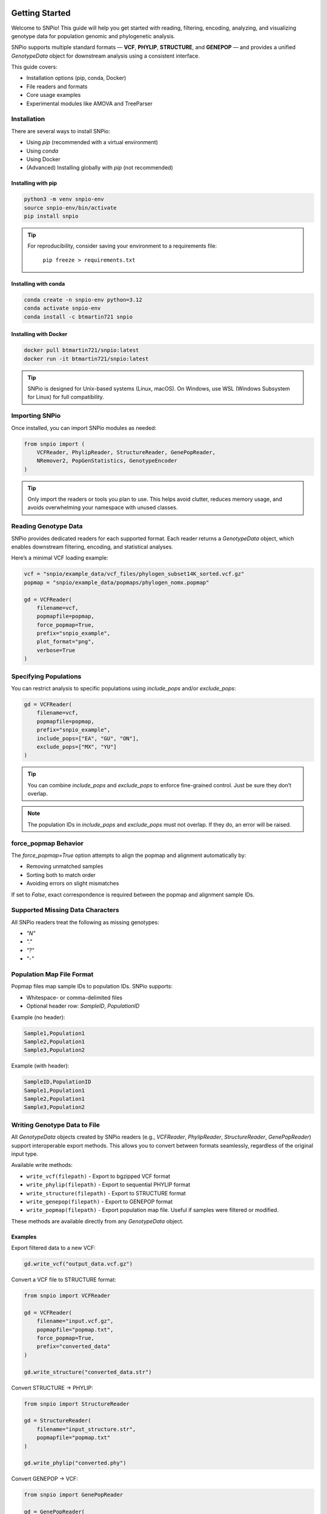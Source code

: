 Getting Started
===============

.. image:: ../../../snpio/img/snpio_logo.png
  :align: center
  :alt: SNPio Logo
  :width: 800px
  :height: 400px
  :scale: 100%
  :class: img-responsive

Welcome to SNPio! This guide will help you get started with reading, filtering, encoding, analyzing, and visualizing genotype data for population genomic and phylogenetic analysis.

SNPio supports multiple standard formats — **VCF**, **PHYLIP**, **STRUCTURE**, and **GENEPOP** — and provides a unified `GenotypeData` object for downstream analysis using a consistent interface.

This guide covers:

- Installation options (pip, conda, Docker)
- File readers and formats
- Core usage examples
- Experimental modules like AMOVA and TreeParser

Installation
------------

There are several ways to install SNPio:

- Using `pip` (recommended with a virtual environment)
- Using `conda`
- Using Docker
- (Advanced) Installing globally with `pip` (not recommended)

Installing with pip
^^^^^^^^^^^^^^^^^^^

.. code-block:: shell

  python3 -m venv snpio-env
  source snpio-env/bin/activate
  pip install snpio

.. tip::

  For reproducibility, consider saving your environment to a requirements file:

    ``pip freeze > requirements.txt``


Installing with conda
^^^^^^^^^^^^^^^^^^^^^

.. code-block:: shell

  conda create -n snpio-env python=3.12
  conda activate snpio-env
  conda install -c btmartin721 snpio

Installing with Docker
^^^^^^^^^^^^^^^^^^^^^^

.. code-block:: shell

  docker pull btmartin721/snpio:latest
  docker run -it btmartin721/snpio:latest

.. tip::

  SNPio is designed for Unix-based systems (Linux, macOS). On Windows, use WSL (Windows Subsystem for Linux) for full compatibility.

Importing SNPio
---------------

Once installed, you can import SNPio modules as needed:

.. code-block:: python

  from snpio import (
      VCFReader, PhylipReader, StructureReader, GenePopReader,
      NRemover2, PopGenStatistics, GenotypeEncoder
  )

.. tip::

  Only import the readers or tools you plan to use. This helps avoid clutter, reduces memory usage, and avoids overwhelming your namespace with unused classes.

Reading Genotype Data
---------------------

SNPio provides dedicated readers for each supported format. Each reader returns a `GenotypeData` object, which enables downstream filtering, encoding, and statistical analyses.

Here’s a minimal VCF loading example:

.. code-block:: python

  vcf = "snpio/example_data/vcf_files/phylogen_subset14K_sorted.vcf.gz"
  popmap = "snpio/example_data/popmaps/phylogen_nomx.popmap"

  gd = VCFReader(
      filename=vcf,
      popmapfile=popmap,
      force_popmap=True,
      prefix="snpio_example",
      plot_format="png",
      verbose=True
  )

Specifying Populations
----------------------

You can restrict analysis to specific populations using `include_pops` and/or `exclude_pops`:

.. code-block:: python

  gd = VCFReader(
      filename=vcf,
      popmapfile=popmap,
      prefix="snpio_example",
      include_pops=["EA", "GU", "ON"],
      exclude_pops=["MX", "YU"]
  )

.. tip::

  You can combine `include_pops` and `exclude_pops` to enforce fine-grained control. Just be sure they don’t overlap.

.. note::

  The population IDs in `include_pops` and `exclude_pops` must not overlap. If they do, an error will be raised.

force_popmap Behavior
---------------------

The `force_popmap=True` option attempts to align the popmap and alignment automatically by:

- Removing unmatched samples
- Sorting both to match order
- Avoiding errors on slight mismatches

If set to `False`, exact correspondence is required between the popmap and alignment sample IDs.

Supported Missing Data Characters
---------------------------------

All SNPio readers treat the following as missing genotypes:

- `"N"`
- `"."`
- `"?"`
- `"-"`

Population Map File Format
--------------------------

Popmap files map sample IDs to population IDs. SNPio supports:

- Whitespace- or comma-delimited files
- Optional header row: `SampleID`, `PopulationID`

Example (no header):

.. code-block:: none

  Sample1,Population1
  Sample2,Population1
  Sample3,Population2

Example (with header):

.. code-block:: none

  SampleID,PopulationID
  Sample1,Population1
  Sample2,Population1
  Sample3,Population2

Writing Genotype Data to File
-----------------------------

All `GenotypeData` objects created by SNPio readers (e.g., `VCFReader`, `PhylipReader`, `StructureReader`, `GenePopReader`) support interoperable export methods. This allows you to convert between formats seamlessly, regardless of the original input type.

Available write methods:

- ``write_vcf(filepath)`` - Export to bgzipped VCF format
- ``write_phylip(filepath)`` - Export to sequential PHYLIP format
- ``write_structure(filepath)`` - Export to STRUCTURE format
- ``write_genepop(filepath)`` - Export to GENEPOP format
- ``write_popmap(filepath)`` - Export population map file. Useful if samples were filtered or modified.

These methods are available directly from any `GenotypeData` object.

Examples
^^^^^^^^

Export filtered data to a new VCF:

.. code-block:: python

  gd.write_vcf("output_data.vcf.gz")

Convert a VCF file to STRUCTURE format:

.. code-block:: python

  from snpio import VCFReader

  gd = VCFReader(
      filename="input.vcf.gz",
      popmapfile="popmap.txt",
      force_popmap=True,
      prefix="converted_data"
  )

  gd.write_structure("converted_data.str")

Convert STRUCTURE → PHYLIP:

.. code-block:: python

  from snpio import StructureReader

  gd = StructureReader(
      filename="input_structure.str",
      popmapfile="popmap.txt"
  )

  gd.write_phylip("converted.phy")

Convert GENEPOP → VCF:

.. code-block:: python

  from snpio import GenePopReader

  gd = GenePopReader(
      filename="example.gen",
      popmapfile="popmap.txt"
  )

  gd.write_vcf("converted_from_genepop.vcf")

Notes
^^^^^

- Output files can be compressed (e.g., `.vcf.gz`) or plain text.
- The same `GenotypeData` object can be written to **any supported format**, regardless of input format.
- SNPio handles internal data transformation automatically (e.g., allele formats, headers, sample ordering).

.. tip::

  This interoperability is useful for converting legacy formats or preparing input for downstream tools that require a specific genotype format.

Next Steps
----------

Now that you've successfully loaded data, you're ready to filter, encode, and analyze genotype datasets using `NRemover2`, `GenotypeEncoder`, and `PopGenStatistics`.

Continue to the next section: **Filtering with NRemover2**.

Filtering Genotype Data with NRemover2
======================================

The `NRemover2` class provides a flexible and efficient way to clean and preprocess your genotype dataset before downstream analysis. It supports filters for:

- Missing data thresholds (per sample, locus, population)
- Minor allele count (MAC) and frequency (MAF)
- Singleton and monomorphic loci
- Biallelic filtering
- Locus thinning and linked loci pruning
- Random subsetting

Filters can be chained and must be finalized with `.resolve()`.

Basic Example
-------------

.. code-block:: python

  from snpio import NRemover2

  nrm = NRemover2(genotype_data)

  gd_filt = (
      nrm.filter_missing_sample(0.75)
        .filter_missing(0.75)
        .filter_missing_pop(0.75)
        .filter_mac(2)
        .filter_monomorphic(exclude_heterozygous=True)
        .filter_singletons(exclude_heterozygous=True)
        .filter_biallelic(exclude_heterozygous=True)
        .resolve()
  )

  # Save filtered VCF
  gd_filt.write_vcf("filtered_output.vcf.gz")

.. note::

   You **must** call `.resolve()` at the end of the filter chain to apply the filtering logic and return a new `GenotypeData` object.

Filtering with exclude_heterozygous
-----------------------------------

Many filters accept the `exclude_heterozygous=True` flag, which ensures that only homozygous genotypes are considered during filtering. For example:

- `filter_singletons(exclude_heterozygous=True)` removes singletons where the minor allele is present in only one homozygous genotype. If the minor allele is present in a heterozygous genotype, it will not be counted as a singleton, but rather as a monomorphic site.
- `filter_biallelic(exclude_heterozygous=True)` retains only sites with at least one homozygous reference and one homozygous alternate.
- `filter_monomorphic(exclude_heterozygous=True)` removes sites with only one allele. A site with a heterozygous genotype and all homozygous reference genotypes will still be considered monomorphic if `exclude_heterozygous=True` is set, as it will not count the heterozygous genotype as a valid allele.

.. tip::

  Use `exclude_heterozygous=True` when you want to apply conservative filters that rely only on clear homozygous calls.


Key Filtering Methods
---------------------

.. list-table::
  :header-rows: 1
  :widths: 25 75

  * - Method
    - Description
  * - ``filter_missing_sample(thresh)``
    - Removes individuals with missing data above `threshold`.
  * - ``filter_missing(thresh)``
    - Removes loci with missing data above `threshold`.
  * - ``filter_missing_pop(thresh)``
    - Removes loci where any population exceeds `threshold` missingness.
  * - ``filter_mac(thresh)``
    - Removes loci with MAC below `threshold`.
  * - ``filter_maf(thresh)``
    - Removes loci with MAF below `threshold`.
  * - ``filter_monomorphic(...)``
    - Removes sites with only one allele.
  * - ``filter_singletons(...)``
    - Removes loci where the minor allele is present in only one genotype.
  * - ``filter_biallelic(...)``
    - Retains loci with exactly two alleles.
  * - ``thin_loci(size)``
    - Retains one SNP within every `size` bp window.
  * - ``filter_linked(size)``
    - Keeps only one SNP per scaffold/chromosome within `size` bp.
  * - ``random_subset_loci(size)``
    - Selects a random subset of `size` loci.
  * - ``resolve()``
    - Finalizes and applies all filters.

.. note::

  `thin_loci()` and `filter_linked()` are only available for `VCFReader` input. They rely on chromosome and position metadata.

Threshold Grid Search
---------------------

Use `search_thresholds()` to explore the effects of various filtering thresholds:

.. code-block:: python

  nrm = NRemover2(genotype_data)

  nrm.search_thresholds(
      thresholds=[0.25, 0.5, 0.75, 1.0],
      maf_thresholds=[0.01, 0.05],
      mac_thresholds=[2, 5],
      filter_order=[
          "filter_missing_sample",
          "filter_missing",
          "filter_missing_pop",
          "filter_mac",
          "filter_monomorphic",
          "filter_singletons",
          "filter_biallelic"
      ]
  )

.. tip::

  Grid search helps identify thresholds that retain maximum informative loci while reducing noise from missing or rare variants.

.. note::

   `search_thresholds()` is **incompatible** with `thin_loci()`, `filter_linked()`, and `random_subset_loci()`.

Filtering Visualizations
------------------------

Missingness Reports
^^^^^^^^^^^^^^^^^^^

After filtering, you can inspect missing data levels:

.. code-block:: python

  gd_filt.missingness_reports(prefix="filtered")

.. figure:: ../../../snpio/img/missingness_report.png
  :alt: Missing Data Report
  :figclass: img-responsive

  Figure: Per-sample, Per-locus, and Population-level missing data summaries.

Sankey Diagram
^^^^^^^^^^^^^^

Visualize how many loci are retained vs. removed at each filter step:

.. code-block:: python

  nrm.plot_sankey_filtering_report()

.. figure:: ../../../snpio/img/nremover_sankey_plot.png
  :alt: Sankey plot of filtering steps
  :figclass: img-responsive

  Figure: Sankey diagram showing filter effects at each stage. Bands are proportional to the number of loci retained (green) or removed (red) at each step.

.. note::

   The Sankey diagram only visualizes *loci*, not *samples*. It also must be run **after** `.resolve()`.

.. note::

  `plot_sankey_filtering_report()` does not render `thin_loci()`, `filter_linked()`, `random_subset_loci()`, or `filter_missing_samples()`.

Best Practices
--------------

- Always inspect missingness and allele distributions before analysis.
- Use `search_thresholds()` to identify optimal filter thresholds for your dataset.
- Call `.resolve()` before using filtered data downstream.
- Combine visual tools (Sankey, missingness plots) to guide decisions.

Next Steps
----------

Continue to **Section 3: Encoding Genotype Data for Machine Learning and AI** using the `GenotypeEncoder` class.

Encoding Genotype Data
======================

SNPio provides the `GenotypeEncoder` class for converting genotype data into formats suitable for AI, machine learning, and numerical analyses. It supports:

- **One-hot encoding** (multi-label binary)
- **Integer encoding** (categorical)
- **0-1-2 encoding** (for additive genetic models)

These formats can be used directly in machine learning pipelines or population genomic models.

Importing GenotypeEncoder
-------------------------

.. code-block:: python

  from snpio import VCFReader, GenotypeEncoder

  gd = VCFReader(
      filename="snpio/example_data/vcf_files/phylogen_subset14K_sorted.vcf.gz",
      popmapfile="snpio/example_data/popmaps/phylogen_nomx.popmap",
      force_popmap=True,
      prefix="snpio_example",
      verbose=True
  )

  encoder = GenotypeEncoder(gd)

Encoding Formats
----------------

One-Hot Encoding
^^^^^^^^^^^^^^^^

.. code-block:: python

  gt_ohe = encoder.genotypes_onehot

Each base or IUPAC code is represented as a vector:

.. code-block:: python

  {
      "A": [1.0, 0.0, 0.0, 0.0],
      "C": [0.0, 1.0, 0.0, 0.0],
      "G": [0.0, 0.0, 1.0, 0.0],
      "T": [0.0, 0.0, 0.0, 1.0],
      "N": [0.0, 0.0, 0.0, 0.0],
      "W": [1.0, 0.0, 0.0, 1.0],
      "R": [1.0, 0.0, 1.0, 0.0],
      "M": [1.0, 1.0, 0.0, 0.0],
      "K": [0.0, 0.0, 1.0, 1.0],
      "Y": [0.0, 1.0, 0.0, 1.0],
      "S": [0.0, 1.0, 1.0, 0.0],
  }

Integer Encoding
^^^^^^^^^^^^^^^^

.. code-block:: python

  gt_int = encoder.genotypes_int

Each genotype is mapped to a unique integer:

- `"A"` = 0, `"C"` = 1, `"G"` = 2, `"T"` = 3
- IUPAC heterozygotes (e.g., `"W"`, `"R"`) = 4-9
- Missing values = `-9`

0-1-2 Encoding
^^^^^^^^^^^^^^

.. code-block:: python

  gt_012 = encoder.genotypes_012

Encodes phased diploid data:

- `0` = Homozygous reference
- `1` = Heterozygous
- `2` = Homozygous alternate
- `-9` = Missing

Two-channel Allele Encoding
^^^^^^^^^^^^^^^^^^^^^^^^^^^

The two-channel alleles encoding provides separate matrices for each allele in diploid genotypes.

.. code-block:: python

  # Tuple of numpy arrays of shape (n_samples, n_variants)
  gt_allele1, gt_allele2 = encoder.two_channel_alleles

Reversing the Encoding
----------------------

All encodings are **bi-directional**. You can convert encoded data back to genotypes by setting the property:

.. code-block:: python

  encoder.genotypes_onehot = gt_ohe
  encoder.genotypes_int = gt_int
  encoder.genotypes_012 = gt_012
  encoder.two_channel_alleles = (gt_allele1, gt_allele2)

This updates the original `GenotypeData.snp_data` matrix with the decoded genotype values.

Use Cases
---------

- **AI and ML training data**: Convert to numerical format for model input
- **Dimensionality reduction (e.g., PCA, t-SNE)**: Use 0-1-2 or one-hot formats
- **Visualization**: Heatmaps, clustering, D-statistics, etc.

.. tip::

  The encoder handles IUPAC ambiguity codes seamlessly and supports bidirectional conversion between genotypes and encoded formats.

Next Steps
----------

Proceed to **Section 4: Population Genetic Analyses with `PopGenStatistics`** for computing Fst, heterozygosity, nucleotide diversity, D-statistics, PCA, and more.

Population Genetic Analysis
===========================

The `PopGenStatistics` class provides a unified interface to perform key population genetic analyses using your filtered `GenotypeData` object.

It supports:

- Summary statistics: He, Ho, π, and pairwise Weir & Cockerham Fst :cite:p:`WeirCockerham1984`
- Nei's genetic distance :cite:p:`Nei1972` (observed, permutation p-values, bootstrap CIs)
- D-statistics: Patterson's :cite:p:`PattersonPriceReich2006,GreenEtAl2010`, Partitioned :cite:p:`EatonRee2013`, and D-FOIL :cite:p:`PeaseHahn2015`
- Fst outlier detection :cite:p:`BeaumontNichols1996,FollGaggiotti2008`
- Principal Component Analysis (PCA)
- (Experimental) AMOVA :cite:p:`ExcoffierSmouseQuattro1992`

Basic Usage
-----------

.. code-block:: python

  from snpio import VCFReader, PopGenStatistics

  gd = VCFReader(
      filename="example.vcf.gz",
      popmapfile="popmap.txt",
      force_popmap=True,
      prefix="analysis_output",
      verbose=True
  )

  pgs = PopGenStatistics(gd)

  # New API (returns a tuple)
  summary_stats, allele_stats_df = pgs.summary_statistics(
      fst_method="permutation",  # "observed", "permutation", or "bootstrap"
      n_reps=100,
      n_jobs=-1,
      save_plots=True
  )

Calculates:

- Observed heterozygosity (Ho)
- Expected heterozygosity (He)
- Nucleotide diversity (π)
- Pairwise Fst (Weir & Cockerham, 1984)
- Allele-frequency based summary statistics

Includes per-population tables and visualizations.


Allele Summary Statistics
=========================

SNPio provides a comprehensive allele-level diagnostic summary via the `PopGenStatistics` class. This module quantifies missingness, heterozygosity, allelic richness, minor allele frequencies (MAFs), and more — providing an overview of SNP dataset quality and diversity.

This is automatically called within the `PopGenStatistics(...).summary_statistics()` method.

Example
-------

.. code-block:: python

  from snpio import VCFReader, PopGenStatistics

  gd = VCFReader(
      filename="example.vcf.gz",
      popmapfile="popmap.txt",
      force_popmap=True,
      prefix="allele_stats"
  )

  pgs = PopGenStatistics(gd)

  # New return order: (summary_stats, allele_stats_df)
  summary_stats, allele_stats_df = pgs.summary_statistics(
      fst_method="permutation",
      n_reps=100,
      n_jobs=-1,
      save_plots=True
  )

Output
------

Returns:

- ``summary_stats``: a dictionary of result DataFrames (e.g., Ho/He/π summaries, pairwise Fst matrices and, if applicable, p-values or bootstrap intervals).
- ``allele_stats_df``: a ``pd.DataFrame`` with >30 allele-level metrics.

.. note::

  All proportions range from 0.0 to 1.0. The tuple return is ordered as ``(summary_stats, allele_stats_df)``.


Nei's (1972) Genetic Distance
-----------------------------

Computes pairwise Nei's genetic distance between populations. Supports: observed distances, permutation-based p-values, and bootstrap confidence intervals.

.. code-block:: python

  nei_results = pgs.neis_genetic_distance(
      method="permutation",   # "observed", "permutation", or "bootstrap"
      n_reps=1000,
      n_jobs=-1
  )

  df_nei = nei_results["observed"]
  df_pvals = nei_results.get("pvalues")  # present if method == "permutation"
  df_lower = nei_results.get("lower_ci") # present if method == "bootstrap"
  df_upper = nei_results.get("upper_ci") # present if method == "bootstrap"

.. figure:: ../../../snpio/img/nei_between_populations_heatmap.png
  :alt: Nei's Genetic Distance Heatmap between Pairwise Populations
  :figclass: img-responsive

  Figure: Heatmap showing Nei's (1972) genetic distance between pairwise populations.

.. tip::

  When plotted via SNPio’s built-ins and in the MultiQC report, diagonals are shown as **0.0** for distances and **1.0** for permutation p-values for readability.


Weir & Cockerham Fst (Distance Matrix)
--------------------------------------

Compute pairwise Weir & Cockerham Fst between populations. Supports: observed Fst, permutation-based p-values, and bootstrap confidence intervals.

.. code-block:: python

  fst_results = pgs.fst_distance(
      method="permutation",   # "observed", "permutation", or "bootstrap"
      n_reps=1000,
      n_jobs=-1,
      palette="viridis",
      suppress_plot=False
  )

  df_fst = fst_results["observed"]
  df_fst_p = fst_results.get("pvalues")      # if method == "permutation"
  df_fst_l = fst_results.get("lower_ci")     # if method == "bootstrap"
  df_fst_u = fst_results.get("upper_ci")     # if method == "bootstrap"

.. figure:: ../../../snpio/img/fst_between_populations_heatmap.png
  :alt: Pairwise Fst heatmap
  :figclass: img-responsive

  Figure: Pairwise Fst matrix. Lighter colors indicate higher differentiation.


D-Statistics (Patterson, Partitioned, DFOIL)
--------------------------------------------

Calculate D-statistics for testing introgression among four (Patterson's D), or five (Partitioned D, D-FOIL) populations. Supports bootstrap resampling, jackknife resampling, overall and per-combination statistics, and plotting.

Also supported are randomized or deterministic individual selection per population, and limiting the maximum number of individuals per population for balanced sampling and/or speed.

Basic Example
^^^^^^^^^^^^^

.. code-block:: python

  from snpio import VCFReader, PopGenStatistics

  gd = VCFReader(
      filename="example.vcf.gz",
      popmapfile="popmap.txt",
      prefix="dstat_analysis",
      force_popmap=True,
  )

  pgs = PopGenStatistics(gd)

  df, summary = pgs.calculate_d_statistics(
      method="partitioned",
      population1="P1",
      population2="P2",
      population3="P3a",
      population4="P3b",
      outgroup="Out",
      num_bootstraps=1000,
      max_individuals_per_pop=5,
      individual_selection="random",
      per_combination=True,
      calc_overall=True,
      save_plot=True,
      use_jackknife=False,
      block_size=500,
      seed=42,
  )


Fst Outlier Detection
---------------------

Supports two methods:

- Traditional permutations
- DBSCAN clustering

.. code-block:: python

  # Permutation-based outliers (single DataFrame with unadjusted/adjusted 
  # p-values)
  df_outliers = pgs.detect_fst_outliers(
      n_permutations=1000,
      correction_method="fdr_bh",  # or "bonferroni", "holm", etc.
      n_jobs=4,
      seed=123
  )

  # DBSCAN-based outliers
  df_dbscan = pgs.detect_fst_outliers(
      use_dbscan=True,
      correction_method="fdr_bh",
      n_jobs=4,
      min_samples=5
  )

.. figure:: ../../../snpio/img/outlier_snps_heatmap.png
  :alt: Fst Outliers heatmap
  :figclass: img-responsive

  Figure: Outlier SNPs based on Fst between population pairs.

.. note::

  ``detect_fst_outliers`` now returns **one** DataFrame. If a correction method is provided, adjusted p-values are included as columns.


AMOVA (Experimental)
--------------------

.. code-block:: python

  amova_result = pgs.amova(
      regionmap={
          "EA": "East",
          "GU": "East",
          "TT": "East",
          "DS": "West"
      },
      n_permutations=100,
      n_jobs=1
  )

Performs Analysis of Molecular Variance based on hierarchical population structure.


PopGenStatistics Method Summary
-------------------------------

.. list-table::
  :header-rows: 1
  :widths: 25 35 40

  * - Method
    - Description
    - Algorithm(s)
  * - ``summary_statistics(fst_method="observed|permutation|bootstrap", n_reps, n_jobs, save_plots)``
    - Calculates He, Ho, π, and pairwise Fst; returns ``(summary_stats, allele_stats_df)``.
    - Standard formulas; permutation/bootstrapping for Fst if requested
  * - ``neis_genetic_distance(method, n_reps, n_jobs, palette, suppress_plot)``
    - Computes Nei’s pairwise distances. Returns dict with keys: ``observed``, and (optionally) ``pvalues``, ``lower_ci``, ``upper_ci``.
    - Nei (1972)
  * - ``fst_distance(method, n_reps, n_jobs, palette, suppress_plot)``
    - Computes Weir & Cockerham pairwise Fst. Returns dict like Nei’s: ``observed`` plus (optionally) ``pvalues`` or CIs.
    - Weir & Cockerham (1984)
  * - ``calculate_d_statistics(method, population1, population2, population3, population4=None, outgroup=None, num_bootstraps, max_individuals_per_pop, individual_selection, save_plot, seed, per_combination, calc_overall, use_jackknife, block_size)``
    - Calculates Patterson / Partitioned / D-FOIL with bootstrap or jackknife support.
    - ABBA–BABA framework with resampling
  * - ``detect_fst_outliers(correction_method=None, alpha=0.05, use_dbscan=False, n_permutations=1000, n_jobs=1, seed=None, min_samples=5, max_outliers_to_plot=None)``
    - Detects outlier loci via permutations or DBSCAN. **Returns a single DataFrame** (includes unadjusted/adjusted p-values when requested).
    - Permutations or DBSCAN
  * - ``pca(n_components=None, center=True, scale=False, n_axes=2|3, seed=None, ..., plot_format=None)``
    - Runs PCA (KNN-imputes missing data, optional scaling, robust guards) and creates visualizations.
    - scikit-learn PCA
  * - ``amova(regionmap=None, n_permutations=0, n_jobs=1, random_seed=None)`` *(experimental)*
    - Performs AMOVA with optional SNP-wise permutations for p-values.
    - Hierarchical variance partitioning

Next Steps
----------

Continue to **Section 5: MultiQC Report Generation** if you want to explore SNPio's support for generating interactive MultiQC reports.

MultiQC Report Generation
=========================

SNPio includes built-in support for generating **interactive MultiQC reports** that summarize results from all major analysis modules. These reports are ideal for data exploration, publication-ready figures, and batch comparisons.

The `SNPioMultiQCReport` class automatically collects results from:

- Filtering (`NRemover2`)
- Summary statistics and Fst estimates (`PopGenStatistics`)
- Genetic distance matrices (Nei's, Weir & Cockerham's)
- D-statistics (Patterson, Partitioned, D-FOIL)
- Fst Outlier detection (DBSCAN, permutations)
- Genotype encodings (`GenotypeEncoder`)
- PCA
- Input/output summary tables (e.g., number of samples/loci retained)

Basic Example
-------------

After completing your filtering and statistical analyses:

.. code-block:: python

  from snpio import SNPioMultiQC

  report = SNPioMultiQC.build(
      prefix="my_report",
      output_dir="results/multiqc",
      overwrite=True,
  )

.. note::

  ``SNPioMultiQC`` should not be initialized directly. Instead, use it **without parentheses** followed by calling the `build()` method to generate the report from the current session's results.

.. tip::

    ``SNPioMultiQC`` should be called **after** all filtering and analysis steps are complete. It collects results from the current session and generates a comprehensive report of all filtering and analysis results.

This creates a self-contained `.html` report with interactive visualizations, significance summaries, and analysis metadata.

.. tip::

  The MultiQC HTML report can be viewed in Firefox, Chrome, and possibly other web browsers. It is fully self-contained, meaning all data and visualizations are embedded in the HTML file.

.. note::

  MultiQC support is available for all formats supported by SNPio (VCF, PHYLIP, STRUCTURE, GENEPOP).

Report Contents
---------------

The SNPio MultiQC report includes:

- **Filtering Summary** (Sankey plot, missingness, sample/locus counts)
- **Summary Statistics** (He, Ho, π)
- **Pairwise Fst Matrix** (Weir & Cockerham)
- **Nei's Distance Heatmap**
- **D-statistics** (histograms, significance bar plots)
- **Fst Outlier Heatmaps**
- **PCA** (colored by population)
- **Input Metadata Table** (samples, loci, populations)

Custom Report Location
----------------------

You can control the report path:

.. code-block:: python

  SNPioMultiQC.build(
        prefix="Example Report",
        output_dir="results/multiqc",
        overwrite=True,
    )

.. tip::

  All generated reports are self-contained HTML files and require no internet connection to view.

Exporting Report Data
---------------------

All visualizations in the report are backed by exportable CSV and JSON data, saved alongside the HTML file. This allows integration into downstream tools or publications.

.. tip::

  The MultiQC HTML report is fully portable—just open the file in any browser or send it to collaborators.


Integration with Analysis Pipeline
----------------------------------

You can integrate report generation as a final step in your SNPio pipeline:

.. code-block:: python

  # After all file I/O, filtering, encoding, and running PopGenStatistics
  SNPioMultiQC.build(
        prefix="Example Report",
        output_dir="results/multiqc",
        overwrite=True,
    )

This ensures all results are captured in a single, interactive report for easy sharing and review.

`Click Here <./_static/multiqc_report.html>`_ to view an example MultiQC report generated by SNPio, showcasing the various analyses and visualizations available.

Next Steps
----------

Continue to **Section 6: Experimental Tree Parsing and Phylogenetic Analysis** if you want to explore SNPio's capabilities for working with phylogenetic trees and evolutionary models.

Tree Parsing and Phylogenetic Analysis (Experimental)
======================================================

SNPio includes an experimental module, `TreeParser`, for working with phylogenetic trees in **Newick** or **NEXUS** formats. This class enables:

- Reading and writing trees
- Drawing and visualizing trees
- Rerooting and pruning trees
- Extracting subtrees by sample name
- Getting distance matrices and rate models (Q-matrix, site rates)

Basic Example
-------------

.. code-block:: python

  from snpio import VCFReader, TreeParser

  gd = VCFReader(
      filename="snpio/example_data/vcf_files/phylogen_subset14K_sorted.vcf.gz",
      popmapfile="snpio/example_data/popmaps/phylogen_nomx.popmap",
      force_popmap=True,
      prefix="snpio_example"
  )

  tp = TreeParser(
      genotype_data=gd,
      treefile="snpio/example_data/trees/test.tre",
      siterates="snpio/example_data/trees/test14K.rates",
      qmatrix="snpio/example_data/trees/test.iqtree",
      verbose=True
  )

Reading and Drawing Trees
-------------------------

.. code-block:: python

  tree = tp.read_tree()
  tree.draw()  # Visualize the tree

Saving Trees to File
--------------------

Save in Newick format:

.. code-block:: python

  tp.write_tree(tree, save_path="output_tree.tre")

Save in NEXUS format:

.. code-block:: python

  tp.write_tree(tree, save_path="output_tree.nex", nexus=True)

Return tree as a string:

.. code-block:: python

  newick_string = tp.write_tree(tree, save_path=None)

Tree Editing and Analysis
-------------------------

Reroot tree using samples matching a pattern:

.. code-block:: python

  tp.reroot_tree("~EA")  # Uses regex to match sample names containing 'EA'

Prune samples:

.. code-block:: python

  pruned = tp.prune_tree("~ON")

Extract subtree from a sample pattern:

.. code-block:: python

  subtree = tp.get_subtree("~EA")

Write pruned tree to file:

.. code-block:: python

  tp.write_tree(pruned, save_path="pruned_tree.tre")

Inspect tree statistics:

.. code-block:: python

  stats = tp.tree_stats()
  print(stats)

Distance Matrix and Evolutionary Rates
--------------------------------------

Get full distance matrix between all nodes:

.. code-block:: python

  dist_matrix = tp.get_distance_matrix()

Access the rate matrix Q (from `.iqtree` file or Q-matrix):

.. code-block:: python

  print(tp.qmat)

Access site-specific substitution rates:

.. code-block:: python

  print(tp.site_rates)

Input File Notes
----------------

- **treefile**: Required. Accepts Newick or NEXUS.
- **siterates**: Optional. One-column file with rate per alignment site.
- **qmatrix**: Optional. Can be parsed from `.iqtree` or provided as a CSV or TSV file with a 4×4 substitution rate matrix for A/C/G/T.

Experimental Status
-------------------

.. warning::

  `TreeParser` is still under active development. Interface and behavior may change in future versions.

.. tip::

  Regular expressions can be used with `~` prefix in `get_subtree()` and `prune_tree()`.

Example Use Case: Extracting a Subtree and Saving to Newick
------------------------------------------------------------

.. code-block:: python

  subtree = tp.get_subtree("~EA")
  newick = tp.write_tree(subtree, save_path=None)
  print(newick)

Conclusion
----------

`TreeParser` allows for interactive tree visualization and manipulation, fully integrated with SNPio's genotype data. This feature is especially useful for combining genetic variation data with phylogenetic inference pipelines.

Thank you for using SNPio! We hope this guide helps you get started with reading, filtering, encoding, analyzing, and visualizing your genotype data effectively. For more advanced usage and examples, please refer to the documentation or explore the source code on GitHub.

For any questions or issues, feel free to open an issue on the SNPio `GitHub <https://github.com/btmartin721/SNPio>`_ repository.

References
==========

.. bibliography:: refs.bib
